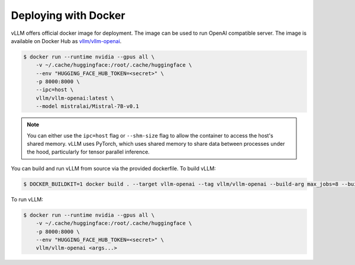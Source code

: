 .. _deploying_with_docker:

Deploying with Docker
============================

vLLM offers official docker image for deployment.
The image can be used to run OpenAI compatible server.
The image is available on Docker Hub as `vllm/vllm-openai <https://hub.docker.com/r/vllm/vllm-openai/tags>`_.

.. code-block:: console

    $ docker run --runtime nvidia --gpus all \
        -v ~/.cache/huggingface:/root/.cache/huggingface \
        --env "HUGGING_FACE_HUB_TOKEN=<secret>" \
        -p 8000:8000 \
        --ipc=host \
        vllm/vllm-openai:latest \
        --model mistralai/Mistral-7B-v0.1


.. note::

        You can either use the ``ipc=host`` flag or ``--shm-size`` flag to allow the
        container to access the host's shared memory. vLLM uses PyTorch, which uses shared
        memory to share data between processes under the hood, particularly for tensor parallel inference.


You can build and run vLLM from source via the provided dockerfile. To build vLLM:

.. code-block:: console

    $ DOCKER_BUILDKIT=1 docker build . --target vllm-openai --tag vllm/vllm-openai --build-arg max_jobs=8 --build-arg nvcc_threads=2

To run vLLM:

.. code-block:: console

    $ docker run --runtime nvidia --gpus all \
        -v ~/.cache/huggingface:/root/.cache/huggingface \
        -p 8000:8000 \
        --env "HUGGING_FACE_HUB_TOKEN=<secret>" \
        vllm/vllm-openai <args...>

